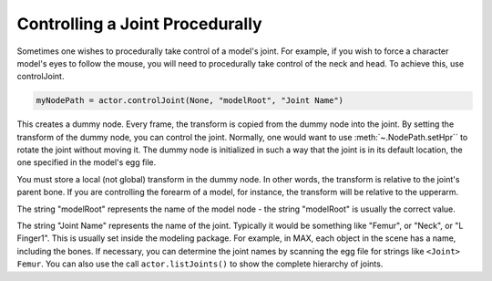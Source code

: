 .. _controlling-a-joint-procedurally:

Controlling a Joint Procedurally
================================

Sometimes one wishes to procedurally take control of a model's joint. For
example, if you wish to force a character model's eyes to follow the mouse,
you will need to procedurally take control of the neck and head. To achieve
this, use controlJoint.

.. code-block:: python

   myNodePath = actor.controlJoint(None, "modelRoot", "Joint Name")

This creates a dummy node. Every frame, the transform is copied from the dummy
node into the joint. By setting the transform of the dummy node, you can control
the joint. Normally, one would want to use :meth:`~.NodePath.setHpr`` to rotate
the joint without moving it. The dummy node is initialized in such a way that
the joint is in its default location, the one specified in the model's egg file.

You must store a local (not global) transform in the dummy node. In other
words, the transform is relative to the joint's parent bone. If you are
controlling the forearm of a model, for instance, the transform will be
relative to the upperarm.

The string "modelRoot" represents the name of the model node - the string
"modelRoot" is usually the correct value.

The string "Joint Name" represents the name of the joint. Typically it would be
something like "Femur", or "Neck", or "L Finger1". This is usually set inside
the modeling package. For example, in MAX, each object in the scene has a name,
including the bones. If necessary, you can determine the joint names by scanning
the egg file for strings like ``<Joint> Femur``. You can also use the call
``actor.listJoints()`` to show the complete hierarchy of joints.
